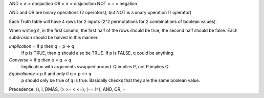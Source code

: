 AND = ∧ = conjuction
OR = ∨ = disjunction
NOT = ~ = negation

AND and OR are binary operations (2 operators), but NOT is a unary operation (1
operator)

Each Truth table will have 4 rows for 2 inputs (2^2 permutations for 2 
combinations of boolean values).

When writing it, in the first column, the first half of the rows should be true,
the second half should be false. Each subdivision should be halved in this
manner.

*Implication* = If p then q = p -> q
  If p is TRUE, then q should also be TRUE. If p is FALSE, q could be anything.
*Converse* = If q then p = q -> q
  Implication with arguments swapped around. Q implies P, not P implies Q.
*Equivalience* = p if and only if q = p <-> q
  p should only be true of q is true.
  Basically checks that they are the same boolean value.

Precedence:
(), !, DMAS, (> >= < <=), (== !=), AND, OR, =
